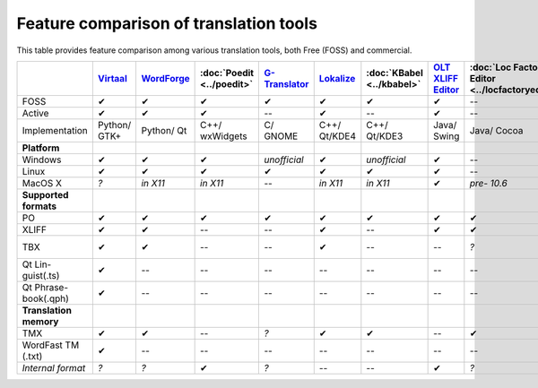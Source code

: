 
.. _../pages/guide/tools/comparison#feature_comparison_of_translation_tools:

Feature comparison of translation tools
***************************************

This table provides feature comparison among various translation tools, both
Free (FOSS) and commercial.

.. csv-table::
   :header-rows: 1
   :delim: |

   | `Virtaal <http://virtaal.translatehouse.org>`_  |  `WordForge <https://sourceforge.net/projects/wordforge2/>`_  |  :doc:`Poedit <../poedit>`  |  `G-Translator <https://wiki.gnome.org/Apps/Gtranslator>`_  |  `Lokalize <http://userbase.kde.org/Lokalize>`_  |  :doc:`KBabel <../kbabel>`  |  `OLT XLIFF Editor <https://open-language-tools.java.net/>`_  |  :doc:`Loc Factory Editor <../locfactoryeditor>`  |  `Emacs PO mode <https://www.emacswiki.org/emacs/PoMode>`_  |  `Transolution <https://sourceforge.net/projects/eviltrans/files/>`_  |  `Omega-T <http://www.omegat.org>`_  |  `Wordfast <http://www.wordfast.net>`_  |  `Swordfish <http://www.maxprograms.com/products/swordfish.html>`_  |  `Heartsome <https://github.com/heartsome/translationstudio8>`_
   FOSS                |  ✔  |  ✔  |  ✔  |  ✔  |  ✔  |  ✔  |  ✔  |  --  |  ✔  |  ✔  |  ✔  |  --  |  --  |  ✔
   Active              |  ✔  |  ✔  |  ✔  |  --  |  ✔  |  --  |  ✔  |  --  |  ✔  |  --  |  ✔  |  ✔  |  ✔  |  ✔
   Implementation      |  Python/ GTK+  |  Python/ Qt  |  C++/ wxWidgets  |  C/ GNOME  |  C++/ Qt/KDE4  |  C++/ Qt/KDE3  |  Java/ Swing  |  Java/ Cocoa  |  Elisp  |  Python/ GTK  |  Java/ Swing  |  *?*  |  Java  |  Java/ Swing
   **Platform**
   Windows             |  ✔  |  ✔  |  ✔  |  *unofficial*  |  ✔  |  *unofficial*  |  ✔  |  --  |  ✔  |  ✔  |  ✔  |  ✔  |  ✔  |  ✔
   Linux               |  ✔  |  ✔  |  ✔  |  ✔  |  ✔  |  ✔  |  ✔  |  --  |  ✔  |  ✔  |  ✔  |  --  |  ✔  |  ✔
   MacOS X             |  *?*  |  *in X11*  |  *in X11*  |  --  |  *in X11*  |  *in X11*  |  ✔  |  *pre- 10.6*  |  ✔  |  *?*  |  ✔  |  ✔  |  ✔  |  ✔
   **Supported formats**
   PO                  |  ✔  |  ✔  |  ✔  |  ✔  |  ✔  |  ✔  |  ✔  |  ✔  |  ✔  |  --    |  ✔  |  --  |  ✔  |  ✔
   XLIFF               |  ✔  |  ✔  |  --  |  --  |  ✔  |  --  |  ✔  |  ✔  |  --  |  ✔    |  --    |  --  |  ✔  |  ✔
   TBX                 |  ✔  |  ✔  |  --  |  --  |  ✔  |  --  |  --  |  *?*  |  --  |  --    |  *?*   |  *Pro (import)*  |  ✔  |  ✔
   Qt Lin- guist(.ts)  |  ✔  |  --  |  --  |  --  |  --  |  --   |  --  |  --  |  --  |  --    |   --   |  --  |  ✔  |  --
   Qt Phrase- book(.qph)  |  ✔  |  --  |  --  |  --  |  --  |  --  |  --  |  --  |  --  |  --   |  --  |  --  |  --  |  --
   **Translation memory**
   TMX                |  ✔  |  ✔  |  --  |  *?*  |  ✔  |  ✔   |  --  |  ✔  |  --  |  *?*  |  ✔    |  ✔  |  ✔  |  ✔
   WordFast TM (.txt) |  ✔  |  --  |  --  |  --  |  --  |  --  |  --  |  --  |  --  |  --  |  --  |  ✔  |  --  |  --
   *Internal format*  |  *?*  |  *?*  |  ✔  |  *?*  |  --  |  --  |  ✔  |  *?*  |  *?*  |  *?*  |  *?*   |  ✔  |  ✔  |  *?*

